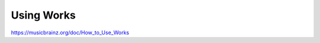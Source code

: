 .. MusicBrainz Documentation Project

Using Works
===========

https://musicbrainz.org/doc/How_to_Use_Works
